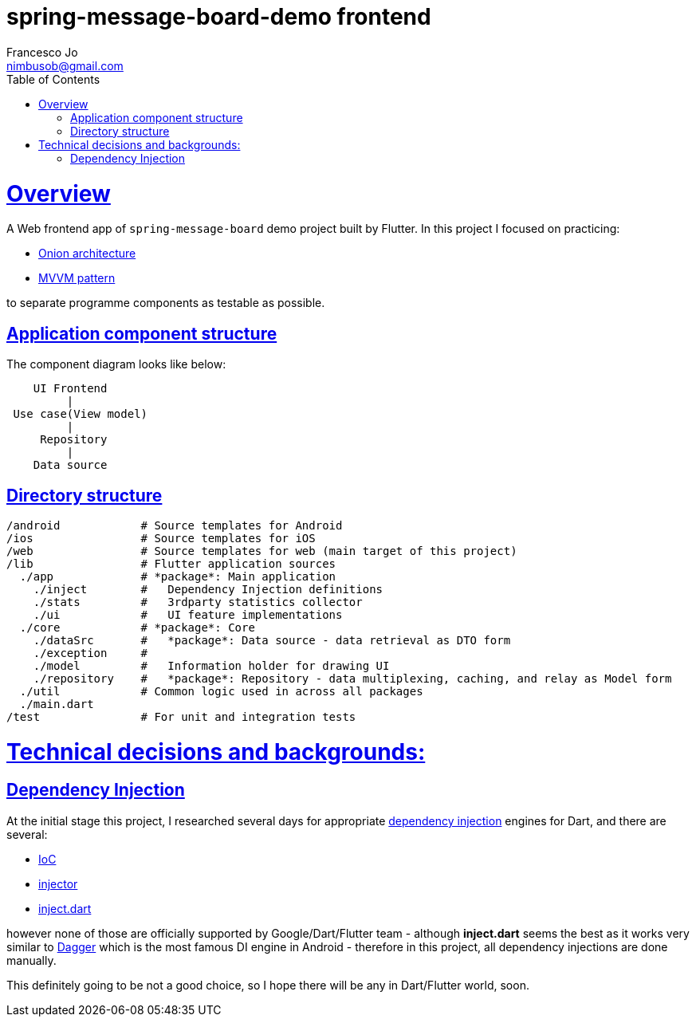 = spring-message-board-demo frontend
Francesco Jo <nimbusob@gmail.com>
// Metadata:
:description: Simple overview of spring-message-board-demo frontend
:keywords: dart, flutter, tdd, dependency-injection
// Settings:
:doctype: book
:toc: left
:toclevels: 4
:sectlinks:
:icons: font
// Refs:
:app-name: spring-board-demo
:app-version: 1.0
:link-flutter: https://flutter.dev/
:link-detekt: https://arturbosch.github.io/detekt/index.html

[[overview]]
= Overview

A Web frontend app of `spring-message-board` demo project built by Flutter. In this project I focused on practicing:

- https://jeffreypalermo.com/2008/07/the-onion-architecture-part-1/[Onion architecture]
- https://medium.com/better-programming/mvvm-in-flutter-edd212fd767a[MVVM pattern]

to separate programme components as testable as possible.

[[component-structure]]
== Application component structure

The component diagram looks like below:

[source,text]
----
    UI Frontend
         |
 Use case(View model)
         |
     Repository
         |
    Data source
----

[[directory-structure]]
== Directory structure

[source,text]
----
/android            # Source templates for Android
/ios                # Source templates for iOS
/web                # Source templates for web (main target of this project)
/lib                # Flutter application sources
  ./app             # *package*: Main application
    ./inject        #   Dependency Injection definitions
    ./stats         #   3rdparty statistics collector
    ./ui            #   UI feature implementations
  ./core            # *package*: Core
    ./dataSrc       #   *package*: Data source - data retrieval as DTO form
    ./exception     #
    ./model         #   Information holder for drawing UI
    ./repository    #   *package*: Repository - data multiplexing, caching, and relay as Model form
  ./util            # Common logic used in across all packages
  ./main.dart
/test               # For unit and integration tests
----

[[background]]
= Technical decisions and backgrounds:

[[tech-stacks-dependency-injection]]
== Dependency Injection

At the initial stage this project, I researched several days for appropriate
https://en.wikipedia.org/wiki/Dependency_injection[dependency injection] engines for Dart, and there are several:

- https://pub.dev/packages/ioc[IoC]
- https://pub.dev/packages/injector[injector]
- https://github.com/google/inject.dart[inject.dart]

however none of those are officially supported by Google/Dart/Flutter team - although *inject.dart* seems the best
as it works very similar to https://github.com/google/dagger[Dagger] which is the most famous DI engine in Android -
therefore in this project, all dependency injections are done manually.

This definitely going to be not a good choice, so I hope there will be any in Dart/Flutter world, soon.

